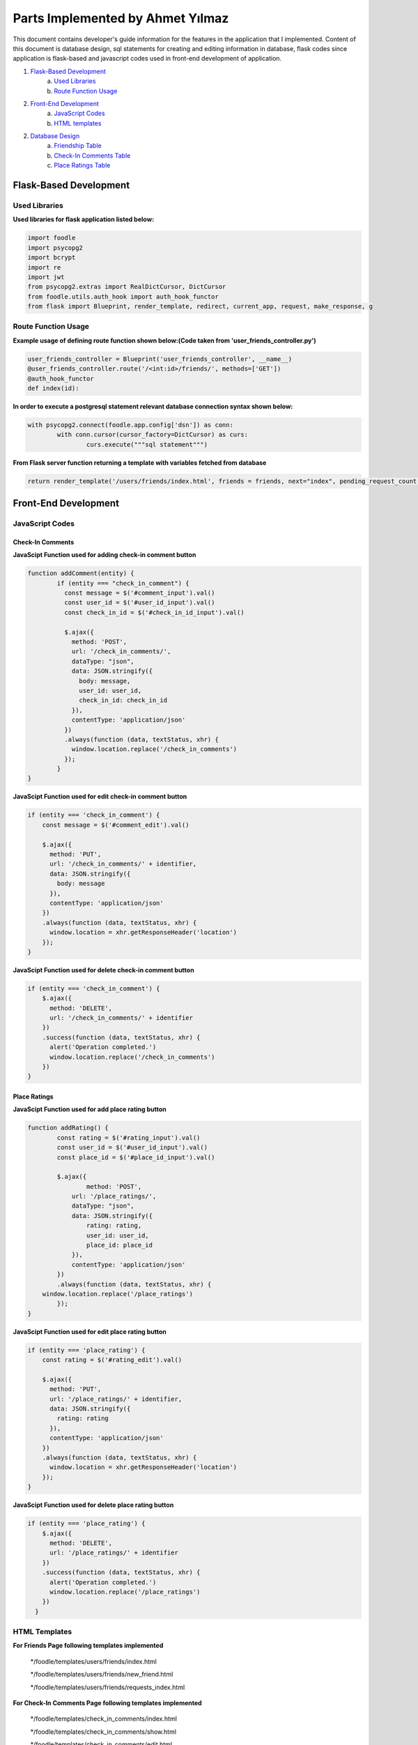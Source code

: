 Parts Implemented by Ahmet Yılmaz
================================

This document contains developer's guide information for the features in the application that I implemented.
Content of this document is database design, sql statements for creating and editing information in database, flask codes since application is flask-based and javascript codes used in front-end development of application.

1. `Flask-Based Development`_
	a. `Used Libraries`_
	b. `Route Function Usage`_
2. `Front-End Development`_
	a. `JavaScript Codes`_
	b. `HTML templates`_
2. `Database Design`_
	a. `Friendship Table`_
	b. `Check-In Comments Table`_
	c. `Place Ratings Table`_


Flask-Based Development
***************

Used Libraries
---------------
**Used libraries for flask application listed below:**

.. code-block:: python

	import foodle
	import psycopg2
	import bcrypt
	import re
	import jwt
	from psycopg2.extras import RealDictCursor, DictCursor
	from foodle.utils.auth_hook import auth_hook_functor
	from flask import Blueprint, render_template, redirect, current_app, request, make_response, g


Route Function Usage
---------------

**Example usage of defining route function shown below:(Code taken from 'user_friends_controller.py')**

.. code-block:: py

	user_friends_controller = Blueprint('user_friends_controller', __name__)
	@user_friends_controller.route('/<int:id>/friends/', methods=['GET'])
	@auth_hook_functor
	def index(id):

**In order to execute a postgresql statement relevant database connection syntax shown below:**

.. code-block:: python

	with psycopg2.connect(foodle.app.config['dsn']) as conn:
		with conn.cursor(cursor_factory=DictCursor) as curs:
			curs.execute("""sql statement""")

**From Flask server function returning a template with variables fetched from database**

.. code-block:: python
	
	return render_template('/users/friends/index.html', friends = friends, next="index", pending_request_count = pending_request_count, pending_requests = pending_requests, friend_count = friend_count, current_user = id)


Front-End Development
***************

JavaScript Codes
---------------

Check-In Comments
+++++++++++++++++

**JavaScipt Function used for adding check-in comment button**

.. code-block:: python

	function addComment(entity) {
		if (entity === "check_in_comment") {
		  const message = $('#comment_input').val()
		  const user_id = $('#user_id_input').val()
		  const check_in_id = $('#check_in_id_input').val()

		  $.ajax({
		    method: 'POST',
		    url: '/check_in_comments/',
		    dataType: "json",
		    data: JSON.stringify({
		      body: message,
		      user_id: user_id,
		      check_in_id: check_in_id
		    }),
		    contentType: 'application/json'
		  })
		  .always(function (data, textStatus, xhr) {
		    window.location.replace('/check_in_comments')
		  });
		}
	}

**JavaScipt Function used for edit check-in comment button**

.. code-block:: python

	if (entity === 'check_in_comment') {
	    const message = $('#comment_edit').val()

	    $.ajax({
	      method: 'PUT',
	      url: '/check_in_comments/' + identifier,
	      data: JSON.stringify({
		body: message
	      }),
	      contentType: 'application/json'
	    })
	    .always(function (data, textStatus, xhr) {
	      window.location = xhr.getResponseHeader('location')
	    });
	}
	    
**JavaScipt Function used for delete check-in comment button**

.. code-block:: python

	if (entity === 'check_in_comment') {
	    $.ajax({
	      method: 'DELETE',
	      url: '/check_in_comments/' + identifier
	    })
	    .success(function (data, textStatus, xhr) {
	      alert('Operation completed.')
	      window.location.replace('/check_in_comments')
	    })
	}

Place Ratings
+++++++++++++

**JavaScipt Function used for add place rating button**

.. code-block:: python

	function addRating() {
		const rating = $('#rating_input').val()
		const user_id = $('#user_id_input').val()
		const place_id = $('#place_id_input').val()

		$.ajax({
			method: 'POST',
		    url: '/place_ratings/',
		    dataType: "json",
		    data: JSON.stringify({
			rating: rating,
			user_id: user_id,
			place_id: place_id
		    }),
		    contentType: 'application/json'
		})
		.always(function (data, textStatus, xhr) {
	    window.location.replace('/place_ratings')
		});
	}

**JavaScipt Function used for edit place rating button**

.. code-block:: python

	if (entity === 'place_rating') {
	    const rating = $('#rating_edit').val()

	    $.ajax({
	      method: 'PUT',
	      url: '/place_ratings/' + identifier,
	      data: JSON.stringify({
		rating: rating
	      }),
	      contentType: 'application/json'
	    })
	    .always(function (data, textStatus, xhr) {
	      window.location = xhr.getResponseHeader('location')
	    });
	}
	    
**JavaScipt Function used for delete place rating button**

.. code-block:: python

	if (entity === 'place_rating') {
	    $.ajax({
	      method: 'DELETE',
	      url: '/place_ratings/' + identifier
	    })
	    .success(function (data, textStatus, xhr) {
	      alert('Operation completed.')
	      window.location.replace('/place_ratings')
	    })
	  }

HTML Templates
---------------

**For Friends Page following templates implemented**

	*/foodle/templates/users/friends/index.html
	
	*/foodle/templates/users/friends/new_friend.html
	
	*/foodle/templates/users/friends/requests_index.html
	
**For Check-In Comments Page following templates implemented**

	*/foodle/templates/check_in_comments/index.html
	
	*/foodle/templates/check_in_comments/show.html
	
	*/foodle/templates/check_in_comments/edit.html
	
	*/foodle/templates/check_in_comments/new.html
	
**For Place Ratings Page following templates implemented**

	*/foodle/templates/place_ratings/index.html
	
	*/foodle/templates/place_ratings/show.html
	
	*/foodle/templates/place_ratings/edit.html
	
	*/foodle/templates/place_ratings/new.html
	

Database Design
***************

Friendship Table
---------------

* 'user_friends' table keeping records of all user relations between each other.

                +---------------+------------+-----------+-----------+
                | Name          | Type       | Not Null  |Primary K. |
                +===============+============+===========+===========+
                | id            | INTEGER    |   0       |  1        |
                +---------------+------------+-----------+-----------+
                |user_id        | INTEGER    |   1       |  0        |
                +---------------+------------+-----------+-----------+
                |friend_id      | INTEGER    |   1       |  0        |
                +---------------+------------+-----------+-----------+
                |is_friend      | BOOLEAN    |   1       |  0        |
                +---------------+------------+-----------+-----------+
                
* 'user_id' is integer value of corresponding table id which references 'users' table.
* 'friend_id' is integer value of corresponding table id which references 'users' table.
* 'is_friend' is boolean value which is true if two users in same tuple is recognized as friends, false otherwise.

Notes
+++++

**Some notation for values used in postgresql statements:**

* id = user id that current session owner has fetched from users table.
* second_user_id = selected user to use in table operation as second user related to current user.
* string_to_search = keyword for search feature used.

Creating Table
++++++++++++++

**Sql statement that initialize the table**:

.. code-block:: sql

   CREATE TABLE user_friends(
      id serial PRIMARY KEY,
      user_id integer NOT NULL REFERENCES users(id) ON DELETE CASCADE ON UPDATE CASCADE,
      friend_id integer NOT NULL REFERENCES users(id) ON DELETE CASCADE ON UPDATE CASCADE,
      is_friend boolean NOT NULL
  );
  
SELECT Operations
+++++++++++++++++

**Sql statement that lists all friends of current user**:

.. code-block:: sql

	SELECT u.id, u.username, u.display_name, ui.url, u.inserted_at
	FROM user_friends AS uf
	INNER JOIN users AS u ON u.id = uf.friend_id
	INNER JOIN user_images AS ui ON ui.user_id = u.id
	WHERE uf.user_id = %s
	AND uf.is_friend = TRUE
	LIMIT %s
	OFFSET %s
	,
	[id, limit, offset]
              
**Sql statement that lists all friend requests that current user sent**:

.. code-block:: sql

	SELECT u.id, count(u.id) prc, u.username, u.display_name, ui.url, u.inserted_at
	FROM user_friends AS uf
	INNER JOIN users AS u ON u.id = uf.friend_id
	INNER JOIN user_images AS ui ON ui.user_id = u.id
	WHERE uf.user_id = %s
	AND uf.is_friend = FALSE
	GROUP BY u.id, ui.url
	,
	[id]

**Sql statement that lists all friend requests that current user received from other users**:

.. code-block:: sql

	SELECT u.id, u.username, u.display_name, ui.url, u.inserted_at
       	FROM user_friends AS uf
        INNER JOIN users AS u ON u.id = uf.user_id
        INNER JOIN user_images AS ui ON ui.user_id = u.id
        WHERE uf.friend_id = %s AND uf.is_friend = FALSE
        LIMIT %s
        OFFSET %s
        ,
        [id, limit, offset]

**Sql statement that lists all friends of current user from database upon request with a keyword search**:

.. code-block:: sql

	SELECT u.id,count(u.id), u.username, u.display_name, ui.url, u.inserted_at
	FROM user_friends AS uf
	INNER JOIN users AS u ON u.id = uf.friend_id
	INNER JOIN user_images AS ui ON ui.user_id = u.id
	WHERE uf.user_id = %s
	AND (u.display_name ILIKE %s OR u.username ILIKE %s ESCAPE '=')
	AND uf.is_friend = TRUE
	GROUP BY u.id, ui.url
	LIMIT %s
	OFFSET %s
	,
	[id,'%' + string_to_search + '%', '%' + string_to_search + '%', limit, offset]

**Sql statement that lists all friend requests that current user sent from database upon request with a keyword search**:

.. code-block:: sql

	SELECT u.id,count(u.id) prc, u.username, u.display_name, ui.url, u.inserted_at
	FROM user_friends AS uf
	INNER JOIN users AS u ON u.id = uf.friend_id
	INNER JOIN user_images AS ui ON ui.user_id = u.id
	WHERE uf.user_id = %s
	AND (u.display_name ILIKE %s OR u.username ILIKE %s ESCAPE '=')
	AND uf.is_friend = FALSE
	GROUP BY u.id, ui.url
	,
	[id,'%' + string_to_search + '%', '%' + string_to_search + '%']
	
**Sql statement that lists all users which have is total stranger to current user(not friend, no request available between each other)**:

.. code-block:: sql

	SELECT u.id, u.username, u.display_name, u.inserted_at, ui.url
	FROM users u, user_friends uf, user_images ui
	WHERE u.id = ui.user_id AND u.id != %s
	EXCEPT
	SELECT u.id, u.username, u.display_name, u.inserted_at, ui.url
	FROM user_friends AS uf, users AS u 
	INNER JOIN user_images AS ui ON ui.user_id = u.id
	WHERE (uf.user_id = %s AND u.id = uf.friend_id)
	OR  (uf.friend_id =%s AND u.id = uf.user_id)
	LIMIT %s
	OFFSET %s
	,
	[id, id, id, limit, offset]

DELETE Operations
+++++++++++++++++

**Sql statement that remove tuple from table which refers to 'remove friend'**:

.. code-block:: sql

	DELETE FROM user_friends
	WHERE (user_id = %s
	AND friend_id = %s
	AND is_friend)
	OR (user_id = %s
	AND friend_id = %s
	AND is_friend)
	,
	[id, second_user_id, second_user_id, id]

**Sql statement that remove friend request that previously sent by current user whihc refers to 'cancel friend request'**:

.. code-block:: sql

	DELETE FROM user_friends
	WHERE user_id = %s
	AND friend_id = %s
	AND is_friend = False
	,
	[id, second_user_id]

INSERT Operations
+++++++++++++++++

**Sql statement that add new tuple to table with current user and selected user which refers to 'send friend request'**:

.. code-block:: sql

	INSERT INTO user_friends
	(user_id, friend_id, is_friend)
	VALUES(%s, %s, False)
	,
	[id, request_id]
	
**Sql statement that add new tuple to table with current user and selected user which refers to 'accept friend request'**:

.. code-block:: sql

	INSERT INTO user_friends
	(user_id, friend_id, is_friend)
	VALUES(%s, %s, True)
	,
	[id, second_user_id]

UPDATE Operations
+++++++++++++++++

**Sql statement that update relevant tuple as setting is_friend to 'True' upon accepting friend request which means now they are friend**:

.. code-block:: sql

	UPDATE user_friends
	SET is_friend = True
	WHERE user_id = %s
	AND friend_id = %s
	,
	[second_user_id, id]


Check-In Comments Table
---------------

* 'check_in_comments' table keeping records of comments with its related check-in id and owner id

                +---------------+------------+-----------+-----------+
                | Name          | Type       | Not Null  |Primary K. |
                +===============+============+===========+===========+
                | id            | INTEGER    |   0       |  1        |
                +---------------+------------+-----------+-----------+
                |user_id        | INTEGER    |   1       |  0        |
                +---------------+------------+-----------+-----------+
                |check_in_id    | INTEGER    |   1       |  0        |
                +---------------+------------+-----------+-----------+
                |body           | TEXT       |   0       |  0        |
                +---------------+------------+-----------+-----------+
		|inserted_at    | TIMESTAMP  |   1       |  0        |
                +---------------+------------+-----------+-----------+
                
* 'user_id' is integer value of corresponding table id which references 'users' table.
* 'check_in_id' is integer value of corresponding table id which references 'check_ins' table.
* 'body' is text value which holds comment content.
* 'inserted_at' timestamp value holds information when tuple added.

Notes
+++++

**Some notation for values used in postgresql statements:**

* id or user_id = user id that current session owner has fetched from users table.
* check_in_id = selected check-in to use in table operation as check_in_id.
* body = comment content to add or edit.

Creating Table
++++++++++++++

**Sql statement that initialize the table**:

.. code-block:: sql

	CREATE TABLE check_in_comments(
	    id serial PRIMARY KEY,
	    user_id integer NOT NULL REFERENCES users(id) ON DELETE CASCADE ON UPDATE CASCADE,
	    check_in_id integer NOT NULL REFERENCES check_ins(id) ON DELETE CASCADE ON UPDATE CASCADE,
	    body text,
	    inserted_at timestamp DEFAULT now() NOT NULL
	);
  
SELECT Operations
+++++++++++++++++

**Sql statement that lists all available check-in comments in database**:

.. code-block:: sql

	SELECT cic.id, u.username, cic.check_in_id, cic.body
        FROM check_in_comments AS cic
        INNER JOIN users AS u ON cic.user_id = u.id
              
**Sql statement that shows single check-in comment**:

.. code-block:: sql

	SELECT *
        FROM check_in_comments
        WHERE id = %s
        ,
        [id]

**Sql statement that lists all user into selection box for using to comment as user**:

.. code-block:: sql

	SELECT id, username, inserted_at
        FROM users
        

**Sql statement that lists all check-ins into selection box for using for commenting about**:

.. code-block:: sql

	SELECT ci.id, u.display_name, p.name
        FROM check_ins AS ci 
        INNER JOIN users AS u ON ci.user_id = u.id
        INNER JOIN places AS p ON ci.place_id = p.id



DELETE Operation
+++++++++++++++++

**Sql statement that used to remove check-in comment from database**:

.. code-block:: sql

	 DELETE FROM check_in_comments
         WHERE id = %s
         ,
         [id]


INSERT Operation
+++++++++++++++++

**Sql statement that add new tuple to table with informations user, check-in and body**:

.. code-block:: sql

	INSERT INTO check_in_comments
        (user_id, check_in_id, body)
        VALUES (%s, %s, %s)
        RETURNING id
        ,
        [user_id, check_in_id, body]
	

UPDATE Operation
+++++++++++++++++

**Sql statement that update relevant tuple as setting body to new comment value:**

.. code-block:: sql

	UPDATE check_in_comments
        SET body = %s
        WHERE id = %s
        ,
	[body, id]


Place Ratings Table
---------------


* 'place_ratings' table keeping records of all place ratings with its related place id and its owner id.

                +---------------+------------+-----------+-----------+
                | Name          | Type       | Not Null  |Primary K. |
                +===============+============+===========+===========+
                | id            | INTEGER    |   0       |  1        |
                +---------------+------------+-----------+-----------+
                |user_id        | INTEGER    |   1       |  0        |
                +---------------+------------+-----------+-----------+
                |place _id      | INTEGER    |   1       |  0        |
                +---------------+------------+-----------+-----------+
                |rating         | INTEGER    |   0       |  0        |
                +---------------+------------+-----------+-----------+
                |inserted_at    | TIMESTAMP  |   1       |  0        |
                +---------------+------------+-----------+-----------+
                
                
* 'user_id' is integer value of corresponding table id which references 'users' table.
* 'place_id' is integer value of corresponding table id which references 'places' table.
* 'rating' is integer value corresponds to place rated as by a user.
* 'inserted_at' timestamp value holds information when tuple added.

Notes
+++++

**Some notation for values used in postgresql statements:**

* id or user_id = user id that current session owner has fetched from users table.
* place_id = selected place to use in table operation as place_id.
* rating = rating value to add or edit.

Creating Table
++++++++++++++

**Sql statement that initialize the table**:

.. code-block:: sql

	CREATE TABLE place_ratings(
	    id serial PRIMARY KEY,
	    user_id integer NOT NULL REFERENCES users(id) ON DELETE CASCADE ON UPDATE CASCADE,
	    place_id integer NOT NULL REFERENCES places(id) ON DELETE CASCADE ON UPDATE CASCADE,
	    rating int,
	    inserted_at timestamp DEFAULT now() NOT NULL
	);
  
SELECT Operations
+++++++++++++++++

**Sql statement that lists all available place ratings in database**:

.. code-block:: sql

	SELECT pr.id, u.username, pr.place_id, p.name, pr.rating
        FROM place_ratings AS pr
        INNER JOIN users AS u ON pr.user_id = u.id
        INNER JOIN places AS p ON pr.place_id = p.id
              
**Sql statement that shows single place rating**:

.. code-block:: sql

	SELECT *
        FROM place_ratings
        WHERE id = %s
        ,
        [id]

**Sql statement that lists all user into selection box for using to rate as user**:

.. code-block:: sql

	SELECT id, username, inserted_at
        FROM users
        

**Sql statement that lists all places into selection box for using to rate to**:

.. code-block:: sql

	SELECT id,name
        FROM places 


DELETE Operation
+++++++++++++++++

**Sql statement that used to remove place rating from database**:

.. code-block:: sql

	 DELETE FROM place_ratings
         WHERE id = %s
         ,
         [id]


INSERT Operation
+++++++++++++++++

**Sql statement that add new tuple to table with informations user, place and rating**:

.. code-block:: sql

	INSERT INTO place_ratings
        (user_id, place_id, rating)
        VALUES (%s, %s, %s)
        RETURNING id
        ,
        [user_id, place_id, rating]
	

UPDATE Operation
+++++++++++++++++

**Sql statement that update relevant tuple as setting rating to new rating value:**

.. code-block:: sql

	UPDATE place_ratings
        SET rating = %s 
        WHERE id = %s
        , 
        [rating, id]



